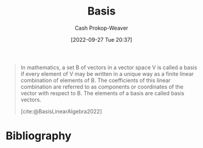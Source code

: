 :PROPERTIES:
:ID:       90dcfc79-6808-48ab-8193-2b040295574c
:ROAM_REFS: [cite:@BasisLinearAlgebra2022]
:LAST_MODIFIED: [2023-10-30 Mon 08:00]
:END:
#+title: Basis
#+hugo_custom_front_matter: :slug "90dcfc79-6808-48ab-8193-2b040295574c"
#+author: Cash Prokop-Weaver
#+date: [2022-09-27 Tue 20:37]
#+filetags: :concept:

#+begin_quote
In mathematics, a set B of vectors in a vector space V is called a basis if every element of V may be written in a unique way as a finite linear combination of elements of B. The coefficients of this linear combination are referred to as components or coordinates of the vector with respect to B. The elements of a basis are called basis vectors.

[cite:@BasisLinearAlgebra2022]
#+end_quote


* Flashcards :noexport:

** Denotes :fc:
:PROPERTIES:
:ID:       9697c9d8-563f-41c0-856d-dd1fe0dc9188
:ANKI_NOTE_ID: 1640627794472
:FC_CREATED: 2021-12-27T17:56:34Z
:FC_TYPE:  cloze
:FC_CLOZE_MAX: 1
:FC_CLOZE_TYPE: deletion
:END:
:REVIEW_DATA:
| position | ease | box | interval | due                  |
|----------+------+-----+----------+----------------------|
|        0 | 2.35 |  13 |   535.82 | 2025-04-18T10:42:17Z |
|        1 | 2.50 |   7 |   265.85 | 2024-02-01T11:29:19Z |
:END:

- {{$\begin{bmatrix}f\end{bmatrix}_{\beta_1}^{\beta_2}$}@0}

{{The matrix representation of the linear map $f$ from basis $\beta_1$ to basis $\beta_2$}@1}

*** Source
** Basic (and reversed card) :fc:
:PROPERTIES:
:ID:       45baba5a-2f20-4a50-b189-ce7eeb3cdce7
:ANKI_NOTE_ID: 1640627905897
:FC_CREATED: 2021-12-27T17:58:25Z
:FC_TYPE:  double
:END:
:REVIEW_DATA:
| position | ease | box | interval | due                  |
|----------+------+-----+----------+----------------------|
| front    | 2.65 |   8 |   338.33 | 2024-02-24T23:58:17Z |
| back     | 2.65 |   9 |   592.18 | 2025-02-27T18:19:39Z |
:END:

Describe how to find the basis of the column space of a matrix.

*** Back
1. Take the transpose of the matrix
2. Perform gaussian elimination or gauss-jordan elimination
3. Take the transpose of the resulting (reduced) row echelon matrix
** Definition (Math) :fc:
:PROPERTIES:
:ID:       0066d7ce-e4c6-44e9-b8e3-e0dba0fcdef8
:ANKI_NOTE_ID: 1640627850846
:FC_CREATED: 2021-12-27T17:57:30Z
:FC_TYPE:  double
:END:
:REVIEW_DATA:
| position | ease | box | interval | due                  |
|----------+------+-----+----------+----------------------|
| back     | 2.80 |   8 |   389.95 | 2024-03-14T16:11:21Z |
| front    | 2.35 |   9 |   256.82 | 2023-11-20T13:16:16Z |
:END:

Dimension of a vector space

*** Back
The cardinality of a basis in that vector space.

*** Source
[cite:@Dimension2022]
** AKA :fc:
:PROPERTIES:
:ID:       b6809ddd-8642-4a26-a34a-8aad3e189b7a
:ANKI_NOTE_ID: 1640628532575
:FC_CREATED: 2021-12-27T18:08:52Z
:FC_TYPE:  cloze
:FC_CLOZE_MAX: 2
:FC_CLOZE_TYPE: deletion
:END:
:REVIEW_DATA:
| position | ease | box | interval | due                  |
|----------+------+-----+----------+----------------------|
|        0 | 2.80 |   8 |   354.33 | 2024-01-19T10:27:38Z |
|        1 | 2.05 |   8 |   295.62 | 2024-07-31T21:31:39Z |
:END:

- {{Canonical basis}@0}
- {{Standard basis}@1}

*** Source
[cite:@BasisLinearAlgebra2022]
** Definition (Linear algebra) :fc:
:PROPERTIES:
:ID:       ddb2f83d-a540-47d8-b141-8cb82128cde8
:ANKI_NOTE_ID: 1640627849802
:FC_CREATED: 2021-12-27T17:57:29Z
:FC_TYPE:  double
:END:
:REVIEW_DATA:
| position | ease | box | interval | due                  |
|----------+------+-----+----------+----------------------|
| back     | 2.65 |  11 |   598.55 | 2025-04-10T05:09:19Z |
| front    | 2.80 |   8 |   350.57 | 2024-02-04T07:01:11Z |
:END:

Basis

*** Back
A set of vectors in a vector space which can be uniquely linearly combined to form all vectors in the vector space.

*** Extra
A collection of $n$ linearly independent $n\text{-vectors}$.

*** Source
[cite:@BasisLinearAlgebra2022]
** Definition :fc:
:PROPERTIES:
:ID:       39ff6442-24ad-43f6-9a6f-7775d3cec56a
:ANKI_NOTE_ID: 1640627850446
:FC_CREATED: 2021-12-27T17:57:30Z
:FC_TYPE:  double
:END:
:REVIEW_DATA:
| position | ease | box | interval | due                  |
|----------+------+-----+----------+----------------------|
| back     | 2.20 |  10 |   413.01 | 2024-08-19T01:26:11Z |
| front    | 2.50 |   8 |   361.68 | 2024-02-22T09:43:40Z |
:END:

Canonical basis

*** Back
The set of unit vectors pointing in the direction of the axes of a cartesian coordinate system.

*** Extra
$(0, 1)$ and $(1, 0)$ for $\mathbb{R}^2$

*** Source
[cite:@BasisLinearAlgebra2022]
* Bibliography
#+print_bibliography:
